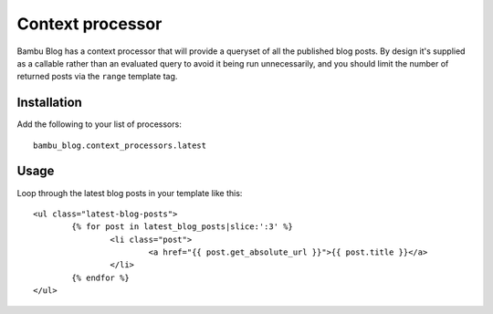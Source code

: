 Context processor
=================

Bambu Blog has a context processor that will provide a queryset of all the published blog posts. By
design it's supplied as a callable rather than an evaluated query to avoid it being run unnecessarily,
and you should limit the number of returned posts via the ``range`` template tag.

Installation
------------

Add the following to your list of processors::

	bambu_blog.context_processors.latest

Usage
-----

Loop through the latest blog posts in your template like this::

	<ul class="latest-blog-posts">
		{% for post in latest_blog_posts|slice:':3' %}
			<li class="post">
				<a href="{{ post.get_absolute_url }}">{{ post.title }}</a>
			</li>
		{% endfor %}
	</ul>